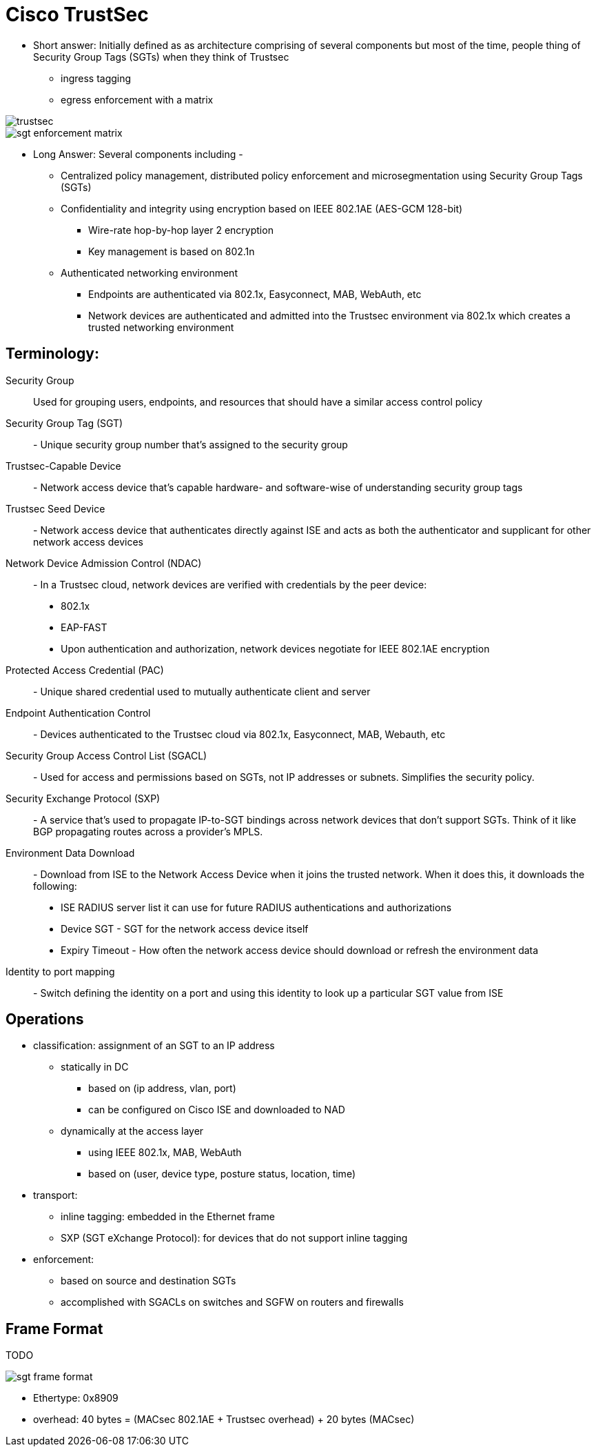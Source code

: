 = Cisco TrustSec

- Short answer: Initially defined as as architecture comprising of several components but most of the time, people thing of Security Group Tags (SGTs) when they think of Trustsec
  * ingress tagging
  * egress enforcement with a matrix


image::trustsec.png[]

image::sgt-enforcement-matrix.png[]

- Long Answer: Several components including -
  * Centralized policy management, distributed policy enforcement and microsegmentation using Security Group Tags (SGTs)
  * Confidentiality and integrity using encryption based on IEEE 802.1AE (AES-GCM 128-bit)
    ** Wire-rate hop-by-hop layer 2 encryption
    ** Key management is based on 802.1n

  * Authenticated networking environment
    ** Endpoints are authenticated via 802.1x, Easyconnect, MAB, WebAuth, etc
    ** Network devices are authenticated and admitted into the Trustsec environment via 802.1x which creates a trusted networking environment

== Terminology:

Security Group:: Used for grouping users, endpoints, and resources that should have a similar access control policy

Security Group Tag (SGT) :: - Unique security group number that’s assigned to the security group

Trustsec-Capable Device:: - Network access device that’s capable hardware- and software-wise of understanding security group tags

Trustsec Seed Device:: - Network access device that authenticates directly against ISE and acts as both the authenticator and supplicant for other network access devices

Network Device Admission Control (NDAC):: - In a Trustsec cloud, network devices are verified with credentials by the peer device:

** 802.1x
** EAP-FAST
** Upon authentication and authorization, network devices negotiate for IEEE 802.1AE encryption

Protected Access Credential (PAC):: - Unique shared credential used to mutually authenticate client and server

Endpoint Authentication Control:: - Devices authenticated to the Trustsec cloud via 802.1x, Easyconnect, MAB, Webauth, etc

Security Group Access Control List (SGACL):: - Used for access and permissions based on SGTs, not IP addresses or subnets. Simplifies the security policy.

Security Exchange Protocol (SXP):: - A service that’s used to propagate IP-to-SGT bindings across network devices that don’t support SGTs. Think of it like BGP propagating routes across a provider’s MPLS.

Environment Data Download:: - Download from ISE to the Network Access Device when it joins the trusted network. When it does this, it downloads the following:

** ISE RADIUS server list it can use for future RADIUS authentications and authorizations
** Device SGT - SGT for the network access device itself
** Expiry Timeout - How often the network access device should download or refresh the environment data

Identity to port mapping:: - Switch defining the identity on a port and using this identity to look up a particular SGT value from ISE


== Operations

- classification: assignment of an SGT to an IP address
  * statically in DC
    ** based on (ip address, vlan, port)
    ** can be configured on Cisco ISE and downloaded to NAD
  * dynamically at the access layer
    ** using IEEE 802.1x, MAB, WebAuth
    ** based on (user, device type, posture status, location, time)
- transport:
  * inline tagging: embedded in the Ethernet frame
  * SXP (SGT eXchange Protocol): for devices that do not support inline tagging
- enforcement:
  * based on source and destination SGTs
  * accomplished with SGACLs on switches and SGFW on routers and firewalls


== Frame Format

TODO

image::sgt-frame-format.png[]

- Ethertype: 0x8909
- overhead: 40 bytes = (MACsec 802.1AE + Trustsec overhead) + 20 bytes (MACsec)




